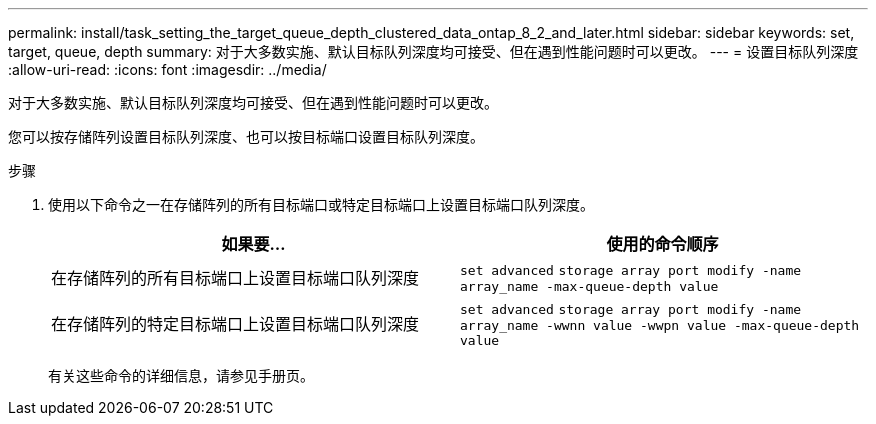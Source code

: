 ---
permalink: install/task_setting_the_target_queue_depth_clustered_data_ontap_8_2_and_later.html 
sidebar: sidebar 
keywords: set, target, queue, depth 
summary: 对于大多数实施、默认目标队列深度均可接受、但在遇到性能问题时可以更改。 
---
= 设置目标队列深度
:allow-uri-read: 
:icons: font
:imagesdir: ../media/


[role="lead"]
对于大多数实施、默认目标队列深度均可接受、但在遇到性能问题时可以更改。

您可以按存储阵列设置目标队列深度、也可以按目标端口设置目标队列深度。

.步骤
. 使用以下命令之一在存储阵列的所有目标端口或特定目标端口上设置目标端口队列深度。
+
|===
| 如果要... | 使用的命令顺序 


 a| 
在存储阵列的所有目标端口上设置目标端口队列深度
 a| 
`set advanced` `storage array port modify -name array_name -max-queue-depth value`



 a| 
在存储阵列的特定目标端口上设置目标端口队列深度
 a| 
`set advanced` `storage array port modify -name array_name -wwnn value -wwpn value -max-queue-depth value`

|===
+
有关这些命令的详细信息，请参见手册页。


